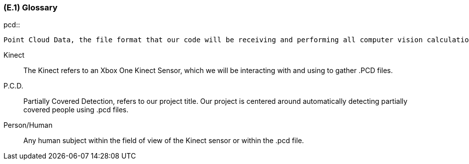 [#e1,reftext=E.1]
=== (E.1) Glossary

ifdef::env-draft[]
TIP: _Clear and precise definitions of all the vocabulary specific to the application domain, including technical terms, words from ordinary language used in a special meaning, and acronyms. It introduces the terminology of the project; not just of the environment in the strict sense, but of all its parts._  <<BM22>>
endif::[]


.pcd::
    Point Cloud Data, the file format that our code will be receiving and performing all computer vision calculations on.

Kinect::
    The Kinect refers to an Xbox One Kinect Sensor, which we will be interacting with and using to gather .PCD files.

P.C.D.::
    Partially Covered Detection, refers to our project title. Our project is centered around automatically detecting partially covered people using .pcd files.

Person/Human::
    Any human subject within the field of view of the Kinect sensor or within the .pcd file.

